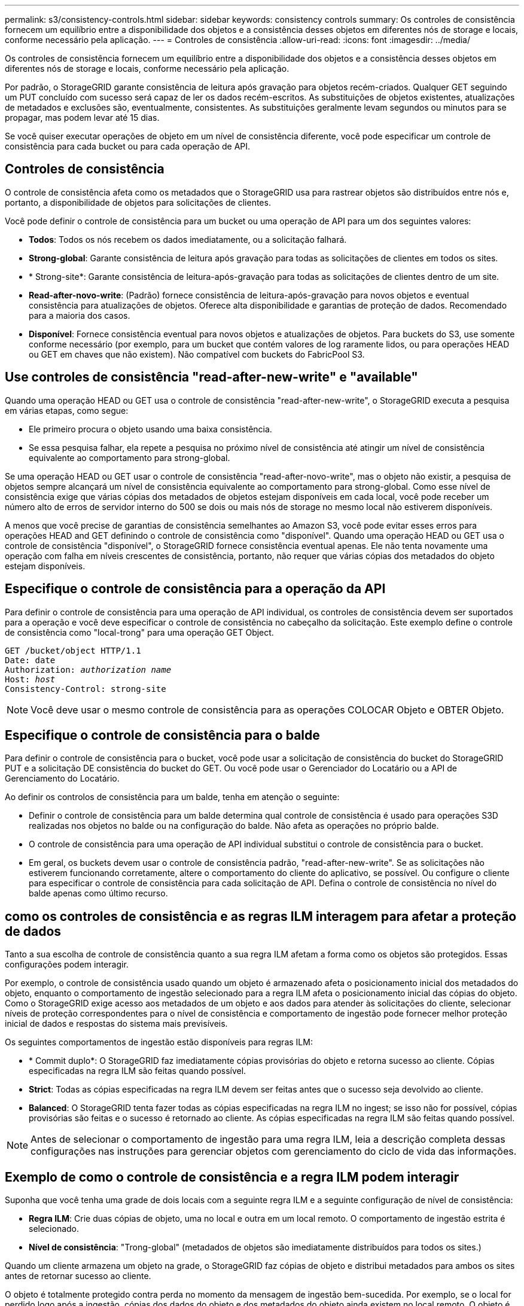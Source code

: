 ---
permalink: s3/consistency-controls.html 
sidebar: sidebar 
keywords: consistency controls 
summary: Os controles de consistência fornecem um equilíbrio entre a disponibilidade dos objetos e a consistência desses objetos em diferentes nós de storage e locais, conforme necessário pela aplicação. 
---
= Controles de consistência
:allow-uri-read: 
:icons: font
:imagesdir: ../media/


[role="lead"]
Os controles de consistência fornecem um equilíbrio entre a disponibilidade dos objetos e a consistência desses objetos em diferentes nós de storage e locais, conforme necessário pela aplicação.

Por padrão, o StorageGRID garante consistência de leitura após gravação para objetos recém-criados. Qualquer GET seguindo um PUT concluído com sucesso será capaz de ler os dados recém-escritos. As substituições de objetos existentes, atualizações de metadados e exclusões são, eventualmente, consistentes. As substituições geralmente levam segundos ou minutos para se propagar, mas podem levar até 15 dias.

Se você quiser executar operações de objeto em um nível de consistência diferente, você pode especificar um controle de consistência para cada bucket ou para cada operação de API.



== Controles de consistência

O controle de consistência afeta como os metadados que o StorageGRID usa para rastrear objetos são distribuídos entre nós e, portanto, a disponibilidade de objetos para solicitações de clientes.

Você pode definir o controle de consistência para um bucket ou uma operação de API para um dos seguintes valores:

* *Todos*: Todos os nós recebem os dados imediatamente, ou a solicitação falhará.
* *Strong-global*: Garante consistência de leitura após gravação para todas as solicitações de clientes em todos os sites.
* * Strong-site*: Garante consistência de leitura-após-gravação para todas as solicitações de clientes dentro de um site.
* *Read-after-novo-write*: (Padrão) fornece consistência de leitura-após-gravação para novos objetos e eventual consistência para atualizações de objetos. Oferece alta disponibilidade e garantias de proteção de dados. Recomendado para a maioria dos casos.
* *Disponível*: Fornece consistência eventual para novos objetos e atualizações de objetos. Para buckets do S3, use somente conforme necessário (por exemplo, para um bucket que contém valores de log raramente lidos, ou para operações HEAD ou GET em chaves que não existem). Não compatível com buckets do FabricPool S3.




== Use controles de consistência "read-after-new-write" e "available"

Quando uma operação HEAD ou GET usa o controle de consistência "read-after-new-write", o StorageGRID executa a pesquisa em várias etapas, como segue:

* Ele primeiro procura o objeto usando uma baixa consistência.
* Se essa pesquisa falhar, ela repete a pesquisa no próximo nível de consistência até atingir um nível de consistência equivalente ao comportamento para strong-global.


Se uma operação HEAD ou GET usar o controle de consistência "read-after-novo-write", mas o objeto não existir, a pesquisa de objetos sempre alcançará um nível de consistência equivalente ao comportamento para strong-global. Como esse nível de consistência exige que várias cópias dos metadados de objetos estejam disponíveis em cada local, você pode receber um número alto de erros de servidor interno do 500 se dois ou mais nós de storage no mesmo local não estiverem disponíveis.

A menos que você precise de garantias de consistência semelhantes ao Amazon S3, você pode evitar esses erros para operações HEAD and GET definindo o controle de consistência como "disponível". Quando uma operação HEAD ou GET usa o controle de consistência "disponível", o StorageGRID fornece consistência eventual apenas. Ele não tenta novamente uma operação com falha em níveis crescentes de consistência, portanto, não requer que várias cópias dos metadados do objeto estejam disponíveis.



== Especifique o controle de consistência para a operação da API

Para definir o controle de consistência para uma operação de API individual, os controles de consistência devem ser suportados para a operação e você deve especificar o controle de consistência no cabeçalho da solicitação. Este exemplo define o controle de consistência como "local-trong" para uma operação GET Object.

[listing, subs="specialcharacters,quotes"]
----
GET /bucket/object HTTP/1.1
Date: date
Authorization: _authorization name_
Host: _host_
Consistency-Control: strong-site
----

NOTE: Você deve usar o mesmo controle de consistência para as operações COLOCAR Objeto e OBTER Objeto.



== Especifique o controle de consistência para o balde

Para definir o controle de consistência para o bucket, você pode usar a solicitação de consistência do bucket do StorageGRID PUT e a solicitação DE consistência do bucket do GET. Ou você pode usar o Gerenciador do Locatário ou a API de Gerenciamento do Locatário.

Ao definir os controlos de consistência para um balde, tenha em atenção o seguinte:

* Definir o controle de consistência para um balde determina qual controle de consistência é usado para operações S3D realizadas nos objetos no balde ou na configuração do balde. Não afeta as operações no próprio balde.
* O controle de consistência para uma operação de API individual substitui o controle de consistência para o bucket.
* Em geral, os buckets devem usar o controle de consistência padrão, "read-after-new-write". Se as solicitações não estiverem funcionando corretamente, altere o comportamento do cliente do aplicativo, se possível. Ou configure o cliente para especificar o controle de consistência para cada solicitação de API. Defina o controle de consistência no nível do balde apenas como último recurso.




== [[How-consistency-controls-and-ILM-rules-interact]]como os controles de consistência e as regras ILM interagem para afetar a proteção de dados

Tanto a sua escolha de controle de consistência quanto a sua regra ILM afetam a forma como os objetos são protegidos. Essas configurações podem interagir.

Por exemplo, o controle de consistência usado quando um objeto é armazenado afeta o posicionamento inicial dos metadados do objeto, enquanto o comportamento de ingestão selecionado para a regra ILM afeta o posicionamento inicial das cópias do objeto. Como o StorageGRID exige acesso aos metadados de um objeto e aos dados para atender às solicitações do cliente, selecionar níveis de proteção correspondentes para o nível de consistência e comportamento de ingestão pode fornecer melhor proteção inicial de dados e respostas do sistema mais previsíveis.

Os seguintes comportamentos de ingestão estão disponíveis para regras ILM:

* * Commit duplo*: O StorageGRID faz imediatamente cópias provisórias do objeto e retorna sucesso ao cliente. Cópias especificadas na regra ILM são feitas quando possível.
* *Strict*: Todas as cópias especificadas na regra ILM devem ser feitas antes que o sucesso seja devolvido ao cliente.
* *Balanced*: O StorageGRID tenta fazer todas as cópias especificadas na regra ILM no ingest; se isso não for possível, cópias provisórias são feitas e o sucesso é retornado ao cliente. As cópias especificadas na regra ILM são feitas quando possível.



NOTE: Antes de selecionar o comportamento de ingestão para uma regra ILM, leia a descrição completa dessas configurações nas instruções para gerenciar objetos com gerenciamento do ciclo de vida das informações.



== Exemplo de como o controle de consistência e a regra ILM podem interagir

Suponha que você tenha uma grade de dois locais com a seguinte regra ILM e a seguinte configuração de nível de consistência:

* *Regra ILM*: Crie duas cópias de objeto, uma no local e outra em um local remoto. O comportamento de ingestão estrita é selecionado.
* *Nível de consistência*: "Trong-global" (metadados de objetos são imediatamente distribuídos para todos os sites.)


Quando um cliente armazena um objeto na grade, o StorageGRID faz cópias de objeto e distribui metadados para ambos os sites antes de retornar sucesso ao cliente.

O objeto é totalmente protegido contra perda no momento da mensagem de ingestão bem-sucedida. Por exemplo, se o local for perdido logo após a ingestão, cópias dos dados do objeto e dos metadados do objeto ainda existem no local remoto. O objeto é totalmente recuperável.

Se, em vez disso, você usou a mesma regra ILM e o nível de consistência "site-trong", o cliente poderá receber uma mensagem de sucesso depois que os dados do objeto forem replicados para o site remoto, mas antes que os metadados do objeto sejam distribuídos lá. Nesse caso, o nível de proteção dos metadados de objetos não corresponde ao nível de proteção dos dados de objeto. Se o site local for perdido logo após a ingestão, os metadados do objeto serão perdidos. O objeto não pode ser recuperado.

A inter-relação entre níveis de consistência e regras de ILM pode ser complexa. Contacte a NetApp se necessitar de assistência.

.Informações relacionadas
link:../ilm/index.html["Gerenciar objetos com ILM"]

link:get-bucket-consistency-request.html["OBTER consistência de balde"]

link:put-bucket-consistency-request.html["COLOQUE a consistência do balde"]
